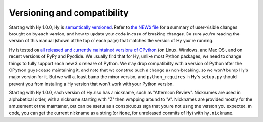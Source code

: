 ============================
Versioning and compatibility
============================

Starting with Hy 1.0.0, Hy is `semantically versioned <https://semver.org>`_. Refer to `the NEWS file <https://github.com/hylang/hy/blob/master/NEWS.rst>`_ for a summary of user-visible changes brought on by each version, and how to update your code in case of breaking changes. Be sure you're reading the version of this manual (shown at the top of each page) that matches the version of Hy you're running.

Hy is tested on `all released and currently maintained versions of CPython <https://devguide.python.org/versions>`_ (on Linux, Windows, and Mac OS), and on recent versions of PyPy and Pyodide. We usually find that for Hy, unlike most Python packages, we need to change things to fully support each new 3.x release of Python. We may drop compatibility with a version of Python after the CPython guys cease maintaining it, and note that we construe such a change as non-breaking, so we won't bump Hy's major version for it. But we will at least bump the minor version, and ``python_requires`` in Hy's ``setup.py`` should prevent you from installing a Hy version that won't work with your Python version.

Starting with Hy 1.0.0, each version of Hy also has a nickname, such as "Afternoon Review". Nicknames are used in alphabetical order, with a nickname starting with "Z" then wrapping around to "A". Nicknames are provided mostly for the amusement of the maintainer, but can be useful as a conspicuous sign that you're not using the version you expected. In code, you can get the current nickname as a string (or ``None``, for unreleased commits of Hy) with ``hy.nickname``.

